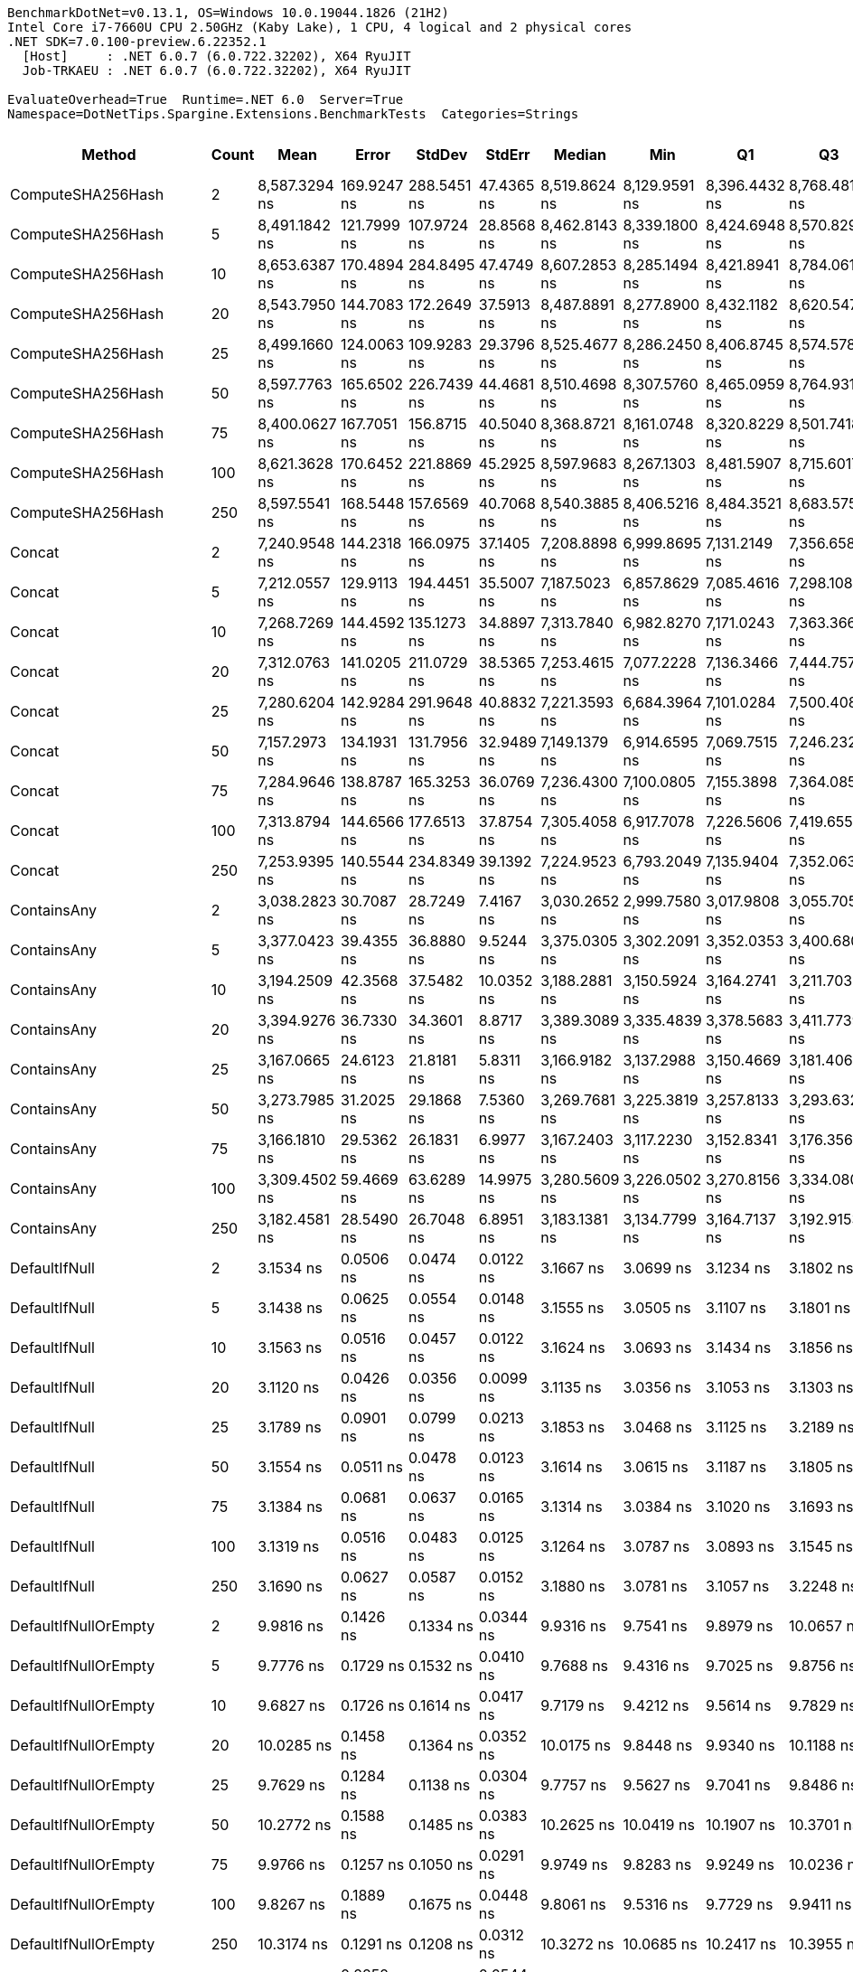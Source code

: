 ....
BenchmarkDotNet=v0.13.1, OS=Windows 10.0.19044.1826 (21H2)
Intel Core i7-7660U CPU 2.50GHz (Kaby Lake), 1 CPU, 4 logical and 2 physical cores
.NET SDK=7.0.100-preview.6.22352.1
  [Host]     : .NET 6.0.7 (6.0.722.32202), X64 RyuJIT
  Job-TRKAEU : .NET 6.0.7 (6.0.722.32202), X64 RyuJIT

EvaluateOverhead=True  Runtime=.NET 6.0  Server=True  
Namespace=DotNetTips.Spargine.Extensions.BenchmarkTests  Categories=Strings  
....
[options="header"]
|===
|                       Method|  Count|           Mean|        Error|       StdDev|      StdErr|         Median|            Min|             Q1|             Q3|            Max|             Op/s|  CI99.9% Margin|  Iterations|  Kurtosis|  MValue|  Skewness|  Rank|  LogicalGroup|  Baseline|  Code Size|   Gen 0|   Gen 1|  Allocated
|            ComputeSHA256Hash|      2|  8,587.3294 ns|  169.9247 ns|  288.5451 ns|  47.4365 ns|  8,519.8624 ns|  8,129.9591 ns|  8,396.4432 ns|  8,768.4814 ns|  9,363.5559 ns|        116,450.6|     169.9247 ns|       37.00|     2.899|   2.000|    0.7470|    28|             *|        No|      350 B|  0.5188|       -|    4,768 B
|            ComputeSHA256Hash|      5|  8,491.1842 ns|  121.7999 ns|  107.9724 ns|  28.8568 ns|  8,462.8143 ns|  8,339.1800 ns|  8,424.6948 ns|  8,570.8298 ns|  8,657.7744 ns|        117,769.2|     121.7999 ns|       14.00|     1.631|   2.000|    0.2901|    28|             *|        No|      350 B|  0.5188|       -|    4,768 B
|            ComputeSHA256Hash|     10|  8,653.6387 ns|  170.4894 ns|  284.8495 ns|  47.4749 ns|  8,607.2853 ns|  8,285.1494 ns|  8,421.8941 ns|  8,784.0611 ns|  9,338.1264 ns|        115,558.3|     170.4894 ns|       36.00|     2.709|   2.000|    0.7900|    28|             *|        No|      350 B|  0.5188|       -|    4,768 B
|            ComputeSHA256Hash|     20|  8,543.7950 ns|  144.7083 ns|  172.2649 ns|  37.5913 ns|  8,487.8891 ns|  8,277.8900 ns|  8,432.1182 ns|  8,620.5475 ns|  8,951.8097 ns|        117,044.0|     144.7083 ns|       21.00|     2.719|   2.000|    0.6601|    28|             *|        No|      350 B|  0.5188|       -|    4,768 B
|            ComputeSHA256Hash|     25|  8,499.1660 ns|  124.0063 ns|  109.9283 ns|  29.3796 ns|  8,525.4677 ns|  8,286.2450 ns|  8,406.8745 ns|  8,574.5781 ns|  8,671.6911 ns|        117,658.6|     124.0063 ns|       14.00|     1.871|   2.000|   -0.3399|    28|             *|        No|      350 B|  0.5188|       -|    4,768 B
|            ComputeSHA256Hash|     50|  8,597.7763 ns|  165.6502 ns|  226.7439 ns|  44.4681 ns|  8,510.4698 ns|  8,307.5760 ns|  8,465.0959 ns|  8,764.9311 ns|  9,197.2443 ns|        116,309.1|     165.6502 ns|       26.00|     2.941|   2.000|    0.9281|    28|             *|        No|      350 B|  0.5188|       -|    4,768 B
|            ComputeSHA256Hash|     75|  8,400.0627 ns|  167.7051 ns|  156.8715 ns|  40.5040 ns|  8,368.8721 ns|  8,161.0748 ns|  8,320.8229 ns|  8,501.7418 ns|  8,742.0654 ns|        119,046.7|     167.7051 ns|       15.00|     2.401|   2.000|    0.4468|    28|             *|        No|      350 B|  0.5188|       -|    4,768 B
|            ComputeSHA256Hash|    100|  8,621.3628 ns|  170.6452 ns|  221.8869 ns|  45.2925 ns|  8,597.9683 ns|  8,267.1303 ns|  8,481.5907 ns|  8,715.6017 ns|  9,087.8944 ns|        115,990.9|     170.6452 ns|       24.00|     2.296|   2.333|    0.5021|    28|             *|        No|      350 B|  0.5188|       -|    4,768 B
|            ComputeSHA256Hash|    250|  8,597.5541 ns|  168.5448 ns|  157.6569 ns|  40.7068 ns|  8,540.3885 ns|  8,406.5216 ns|  8,484.3521 ns|  8,683.5754 ns|  8,915.5869 ns|        116,312.1|     168.5448 ns|       15.00|     2.087|   2.000|    0.6919|    28|             *|        No|      350 B|  0.4730|       -|    4,768 B
|                       Concat|      2|  7,240.9548 ns|  144.2318 ns|  166.0975 ns|  37.1405 ns|  7,208.8898 ns|  6,999.8695 ns|  7,131.2149 ns|  7,356.6580 ns|  7,597.4541 ns|        138,103.3|     144.2318 ns|       20.00|     2.209|   2.000|    0.5043|    27|             *|        No|    1,090 B|  1.4038|       -|   12,616 B
|                       Concat|      5|  7,212.0557 ns|  129.9113 ns|  194.4451 ns|  35.5007 ns|  7,187.5023 ns|  6,857.8629 ns|  7,085.4616 ns|  7,298.1087 ns|  7,644.2970 ns|        138,656.7|     129.9113 ns|       30.00|     2.375|   2.500|    0.2537|    27|             *|        No|    1,090 B|  1.4038|       -|   12,608 B
|                       Concat|     10|  7,268.7269 ns|  144.4592 ns|  135.1273 ns|  34.8897 ns|  7,313.7840 ns|  6,982.8270 ns|  7,171.0243 ns|  7,363.3667 ns|  7,462.4702 ns|        137,575.7|     144.4592 ns|       15.00|     2.137|   2.000|   -0.5708|    27|             *|        No|    1,090 B|  1.4038|  0.0076|   12,616 B
|                       Concat|     20|  7,312.0763 ns|  141.0205 ns|  211.0729 ns|  38.5365 ns|  7,253.4615 ns|  7,077.2228 ns|  7,136.3466 ns|  7,444.7575 ns|  7,881.5350 ns|        136,760.1|     141.0205 ns|       30.00|     3.352|   2.250|    1.0144|    27|             *|        No|    1,090 B|  1.4038|  0.0076|   12,624 B
|                       Concat|     25|  7,280.6204 ns|  142.9284 ns|  291.9648 ns|  40.8832 ns|  7,221.3593 ns|  6,684.3964 ns|  7,101.0284 ns|  7,500.4082 ns|  7,992.2394 ns|        137,350.9|     142.9284 ns|       51.00|     2.896|   2.526|    0.5195|    27|             *|        No|    1,090 B|  1.3885|       -|   12,616 B
|                       Concat|     50|  7,157.2973 ns|  134.1931 ns|  131.7956 ns|  32.9489 ns|  7,149.1379 ns|  6,914.6595 ns|  7,069.7515 ns|  7,246.2328 ns|  7,363.6318 ns|        139,717.5|     134.1931 ns|       16.00|     1.813|   2.000|    0.0163|    27|             *|        No|    1,090 B|  1.4191|  0.0076|   12,616 B
|                       Concat|     75|  7,284.9646 ns|  138.8787 ns|  165.3253 ns|  36.0769 ns|  7,236.4300 ns|  7,100.0805 ns|  7,155.3898 ns|  7,364.0850 ns|  7,676.5278 ns|        137,269.0|     138.8787 ns|       21.00|     2.531|   2.154|    0.8435|    27|             *|        No|    1,090 B|  1.4114|       -|   12,608 B
|                       Concat|    100|  7,313.8794 ns|  144.6566 ns|  177.6513 ns|  37.8754 ns|  7,305.4058 ns|  6,917.7078 ns|  7,226.5606 ns|  7,419.6556 ns|  7,608.8905 ns|        136,726.3|     144.6566 ns|       22.00|     2.923|   2.000|   -0.5196|    27|             *|        No|    1,090 B|  1.4038|  0.0076|   12,608 B
|                       Concat|    250|  7,253.9395 ns|  140.5544 ns|  234.8349 ns|  39.1392 ns|  7,224.9523 ns|  6,793.2049 ns|  7,135.9404 ns|  7,352.0636 ns|  7,725.9212 ns|        137,856.1|     140.5544 ns|       36.00|     2.345|   2.000|    0.2819|    27|             *|        No|    1,090 B|  1.4038|  0.0076|   12,632 B
|                  ContainsAny|      2|  3,038.2823 ns|   30.7087 ns|   28.7249 ns|   7.4167 ns|  3,030.2652 ns|  2,999.7580 ns|  3,017.9808 ns|  3,055.7051 ns|  3,100.2584 ns|        329,133.3|      30.7087 ns|       15.00|     2.230|   2.000|    0.5861|    25|             *|        No|      231 B|  0.0191|       -|      184 B
|                  ContainsAny|      5|  3,377.0423 ns|   39.4355 ns|   36.8880 ns|   9.5244 ns|  3,375.0305 ns|  3,302.2091 ns|  3,352.0353 ns|  3,400.6802 ns|  3,436.7336 ns|        296,117.1|      39.4355 ns|       15.00|     2.132|   2.000|   -0.1183|    26|             *|        No|      231 B|  0.0191|       -|      184 B
|                  ContainsAny|     10|  3,194.2509 ns|   42.3568 ns|   37.5482 ns|  10.0352 ns|  3,188.2881 ns|  3,150.5924 ns|  3,164.2741 ns|  3,211.7038 ns|  3,282.8514 ns|        313,062.4|      42.3568 ns|       14.00|     2.822|   2.000|    0.8647|    26|             *|        No|      231 B|  0.0191|       -|      184 B
|                  ContainsAny|     20|  3,394.9276 ns|   36.7330 ns|   34.3601 ns|   8.8717 ns|  3,389.3089 ns|  3,335.4839 ns|  3,378.5683 ns|  3,411.7739 ns|  3,456.6505 ns|        294,557.1|      36.7330 ns|       15.00|     2.087|   2.000|    0.2714|    26|             *|        No|      231 B|  0.0191|       -|      184 B
|                  ContainsAny|     25|  3,167.0665 ns|   24.6123 ns|   21.8181 ns|   5.8311 ns|  3,166.9182 ns|  3,137.2988 ns|  3,150.4669 ns|  3,181.4062 ns|  3,211.7079 ns|        315,749.6|      24.6123 ns|       14.00|     1.941|   2.000|    0.3163|    26|             *|        No|      231 B|  0.0191|       -|      184 B
|                  ContainsAny|     50|  3,273.7985 ns|   31.2025 ns|   29.1868 ns|   7.5360 ns|  3,269.7681 ns|  3,225.3819 ns|  3,257.8133 ns|  3,293.6323 ns|  3,324.5987 ns|        305,455.6|      31.2025 ns|       15.00|     1.941|   2.000|    0.0659|    26|             *|        No|      231 B|  0.0191|       -|      184 B
|                  ContainsAny|     75|  3,166.1810 ns|   29.5362 ns|   26.1831 ns|   6.9977 ns|  3,167.2403 ns|  3,117.2230 ns|  3,152.8341 ns|  3,176.3564 ns|  3,209.0214 ns|        315,837.9|      29.5362 ns|       14.00|     2.254|   2.000|   -0.2038|    26|             *|        No|      231 B|  0.0191|       -|      184 B
|                  ContainsAny|    100|  3,309.4502 ns|   59.4669 ns|   63.6289 ns|  14.9975 ns|  3,280.5609 ns|  3,226.0502 ns|  3,270.8156 ns|  3,334.0800 ns|  3,461.8591 ns|        302,165.0|      59.4669 ns|       18.00|     3.162|   2.000|    0.9989|    26|             *|        No|      231 B|  0.0191|       -|      184 B
|                  ContainsAny|    250|  3,182.4581 ns|   28.5490 ns|   26.7048 ns|   6.8951 ns|  3,183.1381 ns|  3,134.7799 ns|  3,164.7137 ns|  3,192.9153 ns|  3,230.9645 ns|        314,222.5|      28.5490 ns|       15.00|     2.109|   2.000|    0.1683|    26|             *|        No|      231 B|  0.0191|       -|      184 B
|                DefaultIfNull|      2|      3.1534 ns|    0.0506 ns|    0.0474 ns|   0.0122 ns|      3.1667 ns|      3.0699 ns|      3.1234 ns|      3.1802 ns|      3.2426 ns|    317,117,059.9|       0.0506 ns|       15.00|     2.131|   2.000|   -0.0368|     6|             *|        No|       64 B|       -|       -|          -
|                DefaultIfNull|      5|      3.1438 ns|    0.0625 ns|    0.0554 ns|   0.0148 ns|      3.1555 ns|      3.0505 ns|      3.1107 ns|      3.1801 ns|      3.2517 ns|    318,087,991.8|       0.0625 ns|       14.00|     2.173|   2.000|   -0.0647|     6|             *|        No|       64 B|       -|       -|          -
|                DefaultIfNull|     10|      3.1563 ns|    0.0516 ns|    0.0457 ns|   0.0122 ns|      3.1624 ns|      3.0693 ns|      3.1434 ns|      3.1856 ns|      3.2246 ns|    316,828,395.4|       0.0516 ns|       14.00|     2.100|   2.000|   -0.4323|     6|             *|        No|       64 B|       -|       -|          -
|                DefaultIfNull|     20|      3.1120 ns|    0.0426 ns|    0.0356 ns|   0.0099 ns|      3.1135 ns|      3.0356 ns|      3.1053 ns|      3.1303 ns|      3.1771 ns|    321,341,613.9|       0.0426 ns|       13.00|     2.832|   2.000|   -0.3615|     6|             *|        No|       64 B|       -|       -|          -
|                DefaultIfNull|     25|      3.1789 ns|    0.0901 ns|    0.0799 ns|   0.0213 ns|      3.1853 ns|      3.0468 ns|      3.1125 ns|      3.2189 ns|      3.3150 ns|    314,573,465.3|       0.0901 ns|       14.00|     1.838|   2.000|   -0.0622|     6|             *|        No|       64 B|       -|       -|          -
|                DefaultIfNull|     50|      3.1554 ns|    0.0511 ns|    0.0478 ns|   0.0123 ns|      3.1614 ns|      3.0615 ns|      3.1187 ns|      3.1805 ns|      3.2372 ns|    316,920,253.1|       0.0511 ns|       15.00|     2.261|   2.000|   -0.0114|     6|             *|        No|       64 B|       -|       -|          -
|                DefaultIfNull|     75|      3.1384 ns|    0.0681 ns|    0.0637 ns|   0.0165 ns|      3.1314 ns|      3.0384 ns|      3.1020 ns|      3.1693 ns|      3.2660 ns|    318,638,008.6|       0.0681 ns|       15.00|     2.216|   2.000|    0.2797|     6|             *|        No|       64 B|       -|       -|          -
|                DefaultIfNull|    100|      3.1319 ns|    0.0516 ns|    0.0483 ns|   0.0125 ns|      3.1264 ns|      3.0787 ns|      3.0893 ns|      3.1545 ns|      3.2339 ns|    319,296,603.7|       0.0516 ns|       15.00|     2.082|   2.000|    0.5911|     6|             *|        No|       64 B|       -|       -|          -
|                DefaultIfNull|    250|      3.1690 ns|    0.0627 ns|    0.0587 ns|   0.0152 ns|      3.1880 ns|      3.0781 ns|      3.1057 ns|      3.2248 ns|      3.2455 ns|    315,561,671.7|       0.0627 ns|       15.00|     1.317|   2.000|   -0.2373|     6|             *|        No|       64 B|       -|       -|          -
|         DefaultIfNullOrEmpty|      2|      9.9816 ns|    0.1426 ns|    0.1334 ns|   0.0344 ns|      9.9316 ns|      9.7541 ns|      9.8979 ns|     10.0657 ns|     10.2573 ns|    100,184,639.8|       0.1426 ns|       15.00|     2.231|   2.000|    0.4581|    10|             *|        No|      196 B|       -|       -|          -
|         DefaultIfNullOrEmpty|      5|      9.7776 ns|    0.1729 ns|    0.1532 ns|   0.0410 ns|      9.7688 ns|      9.4316 ns|      9.7025 ns|      9.8756 ns|     10.0000 ns|    102,274,626.9|       0.1729 ns|       14.00|     2.678|   2.000|   -0.4643|    10|             *|        No|      196 B|       -|       -|          -
|         DefaultIfNullOrEmpty|     10|      9.6827 ns|    0.1726 ns|    0.1614 ns|   0.0417 ns|      9.7179 ns|      9.4212 ns|      9.5614 ns|      9.7829 ns|      9.9622 ns|    103,276,911.4|       0.1726 ns|       15.00|     1.685|   2.000|    0.0105|    10|             *|        No|      196 B|       -|       -|          -
|         DefaultIfNullOrEmpty|     20|     10.0285 ns|    0.1458 ns|    0.1364 ns|   0.0352 ns|     10.0175 ns|      9.8448 ns|      9.9340 ns|     10.1188 ns|     10.2955 ns|     99,716,083.0|       0.1458 ns|       15.00|     1.903|   2.000|    0.3525|    10|             *|        No|      196 B|       -|       -|          -
|         DefaultIfNullOrEmpty|     25|      9.7629 ns|    0.1284 ns|    0.1138 ns|   0.0304 ns|      9.7757 ns|      9.5627 ns|      9.7041 ns|      9.8486 ns|      9.9570 ns|    102,429,093.1|       0.1284 ns|       14.00|     1.997|   2.000|   -0.2495|    10|             *|        No|      196 B|       -|       -|          -
|         DefaultIfNullOrEmpty|     50|     10.2772 ns|    0.1588 ns|    0.1485 ns|   0.0383 ns|     10.2625 ns|     10.0419 ns|     10.1907 ns|     10.3701 ns|     10.5309 ns|     97,302,774.4|       0.1588 ns|       15.00|     1.754|   2.000|   -0.0547|    11|             *|        No|      196 B|       -|       -|          -
|         DefaultIfNullOrEmpty|     75|      9.9766 ns|    0.1257 ns|    0.1050 ns|   0.0291 ns|      9.9749 ns|      9.8283 ns|      9.9249 ns|     10.0236 ns|     10.2348 ns|    100,234,330.1|       0.1257 ns|       13.00|     3.432|   2.000|    0.7870|    10|             *|        No|      196 B|       -|       -|          -
|         DefaultIfNullOrEmpty|    100|      9.8267 ns|    0.1889 ns|    0.1675 ns|   0.0448 ns|      9.8061 ns|      9.5316 ns|      9.7729 ns|      9.9411 ns|     10.0733 ns|    101,763,974.1|       0.1889 ns|       14.00|     2.107|   2.000|   -0.1667|    10|             *|        No|      196 B|       -|       -|          -
|         DefaultIfNullOrEmpty|    250|     10.3174 ns|    0.1291 ns|    0.1208 ns|   0.0312 ns|     10.3272 ns|     10.0685 ns|     10.2417 ns|     10.3955 ns|     10.5322 ns|     96,924,043.9|       0.1291 ns|       15.00|     2.297|   2.000|   -0.1921|    11|             *|        No|      196 B|       -|       -|          -
|             EqualsIgnoreCase|      2|     15.7074 ns|    0.2252 ns|    0.2107 ns|   0.0544 ns|     15.7289 ns|     15.3332 ns|     15.5448 ns|     15.8554 ns|     16.0516 ns|     63,664,375.9|       0.2252 ns|       15.00|     1.802|   2.000|    0.0300|    13|             *|        No|      257 B|       -|       -|          -
|             EqualsIgnoreCase|      5|     15.3294 ns|    0.2782 ns|    0.2602 ns|   0.0672 ns|     15.3401 ns|     14.9767 ns|     15.1196 ns|     15.4890 ns|     15.8946 ns|     65,234,110.5|       0.2782 ns|       15.00|     2.247|   2.000|    0.4267|    13|             *|        No|      257 B|       -|       -|          -
|             EqualsIgnoreCase|     10|     15.7493 ns|    0.3373 ns|    0.2990 ns|   0.0799 ns|     15.7725 ns|     15.3595 ns|     15.4819 ns|     15.9900 ns|     16.2621 ns|     63,494,847.1|       0.3373 ns|       14.00|     1.406|   2.000|    0.1634|    13|             *|        No|      257 B|       -|       -|          -
|             EqualsIgnoreCase|     20|     15.2931 ns|    0.2620 ns|    0.2451 ns|   0.0633 ns|     15.2168 ns|     14.9568 ns|     15.0928 ns|     15.4919 ns|     15.7102 ns|     65,389,001.6|       0.2620 ns|       15.00|     1.471|   2.000|    0.1295|    13|             *|        No|      257 B|       -|       -|          -
|             EqualsIgnoreCase|     25|     15.2994 ns|    0.2656 ns|    0.2485 ns|   0.0642 ns|     15.4019 ns|     14.9120 ns|     15.0815 ns|     15.4358 ns|     15.7146 ns|     65,361,908.4|       0.2656 ns|       15.00|     1.721|   2.000|   -0.2720|    13|             *|        No|      257 B|       -|       -|          -
|             EqualsIgnoreCase|     50|     15.6150 ns|    0.2163 ns|    0.1917 ns|   0.0512 ns|     15.6892 ns|     15.2590 ns|     15.4829 ns|     15.7275 ns|     15.9662 ns|     64,041,052.4|       0.2163 ns|       14.00|     2.020|   2.000|   -0.1697|    13|             *|        No|      257 B|       -|       -|          -
|             EqualsIgnoreCase|     75|     15.3502 ns|    0.2762 ns|    0.2448 ns|   0.0654 ns|     15.3681 ns|     14.9201 ns|     15.3025 ns|     15.5130 ns|     15.8189 ns|     65,145,735.4|       0.2762 ns|       14.00|     2.365|   2.000|   -0.2178|    13|             *|        No|      257 B|       -|       -|          -
|             EqualsIgnoreCase|    100|     15.3845 ns|    0.2786 ns|    0.2606 ns|   0.0673 ns|     15.4796 ns|     14.9584 ns|     15.1472 ns|     15.5209 ns|     15.9116 ns|     65,000,516.4|       0.2786 ns|       15.00|     2.098|   2.000|    0.0052|    13|             *|        No|      257 B|       -|       -|          -
|             EqualsIgnoreCase|    250|     14.6518 ns|    0.1746 ns|    0.1548 ns|   0.0414 ns|     14.6905 ns|     14.3100 ns|     14.5919 ns|     14.7393 ns|     14.8939 ns|     68,251,082.9|       0.1746 ns|       14.00|     2.937|   2.000|   -0.8536|    12|             *|        No|      257 B|       -|       -|          -
|      EqualsOrBothNullOrEmpty|      2|      3.8947 ns|    0.0706 ns|    0.0625 ns|   0.0167 ns|      3.9051 ns|      3.7745 ns|      3.8698 ns|      3.9330 ns|      4.0089 ns|    256,758,336.3|       0.0706 ns|       14.00|     2.388|   2.000|   -0.3484|     8|             *|        No|      505 B|       -|       -|          -
|      EqualsOrBothNullOrEmpty|      5|      3.9088 ns|    0.0917 ns|    0.0813 ns|   0.0217 ns|      3.8909 ns|      3.7786 ns|      3.8626 ns|      3.9710 ns|      4.0418 ns|    255,835,335.5|       0.0917 ns|       14.00|     1.818|   2.000|    0.1528|     8|             *|        No|      505 B|       -|       -|          -
|      EqualsOrBothNullOrEmpty|     10|      3.3020 ns|    0.0589 ns|    0.0551 ns|   0.0142 ns|      3.3026 ns|      3.2044 ns|      3.2594 ns|      3.3259 ns|      3.4163 ns|    302,851,291.0|       0.0589 ns|       15.00|     2.316|   2.000|    0.2572|     7|             *|        No|      505 B|       -|       -|          -
|      EqualsOrBothNullOrEmpty|     20|      3.2850 ns|    0.0688 ns|    0.0575 ns|   0.0159 ns|      3.3052 ns|      3.1726 ns|      3.2478 ns|      3.3138 ns|      3.3915 ns|    304,416,986.5|       0.0688 ns|       13.00|     2.402|   2.000|   -0.3043|     7|             *|        No|      505 B|       -|       -|          -
|      EqualsOrBothNullOrEmpty|     25|      3.8469 ns|    0.0559 ns|    0.0496 ns|   0.0133 ns|      3.8373 ns|      3.7706 ns|      3.8243 ns|      3.8686 ns|      3.9667 ns|    259,950,637.5|       0.0559 ns|       14.00|     3.126|   2.000|    0.7297|     8|             *|        No|      505 B|       -|       -|          -
|      EqualsOrBothNullOrEmpty|     50|      3.9042 ns|    0.0582 ns|    0.0544 ns|   0.0140 ns|      3.8965 ns|      3.7754 ns|      3.8801 ns|      3.9370 ns|      3.9983 ns|    256,136,061.9|       0.0582 ns|       15.00|     3.025|   2.000|   -0.4156|     8|             *|        No|      505 B|       -|       -|          -
|      EqualsOrBothNullOrEmpty|     75|      3.2799 ns|    0.0594 ns|    0.0555 ns|   0.0143 ns|      3.2973 ns|      3.1924 ns|      3.2379 ns|      3.3058 ns|      3.3912 ns|    304,888,456.5|       0.0594 ns|       15.00|     2.107|   2.000|    0.0323|     7|             *|        No|      505 B|       -|       -|          -
|      EqualsOrBothNullOrEmpty|    100|      4.0388 ns|    0.0735 ns|    0.0688 ns|   0.0178 ns|      4.0562 ns|      3.9394 ns|      3.9765 ns|      4.0783 ns|      4.1559 ns|    247,595,933.5|       0.0735 ns|       15.00|     1.718|   2.000|   -0.1129|     9|             *|        No|      505 B|       -|       -|          -
|      EqualsOrBothNullOrEmpty|    250|      3.8915 ns|    0.0569 ns|    0.0475 ns|   0.0132 ns|      3.9048 ns|      3.8139 ns|      3.8552 ns|      3.9267 ns|      3.9537 ns|    256,970,473.2|       0.0569 ns|       13.00|     1.541|   2.000|   -0.3015|     8|             *|        No|      505 B|       -|       -|          -
|          FromBase64:ToBase64|      2|    198.4320 ns|    3.9616 ns|    5.1511 ns|   1.0515 ns|    198.8456 ns|    190.3156 ns|    194.3930 ns|    201.5463 ns|    206.7084 ns|      5,039,509.9|       3.9616 ns|       24.00|     1.741|   2.000|    0.0350|    19|             *|        No|      249 B|  0.0286|       -|      256 B
|          FromBase64:ToBase64|      5|    199.4121 ns|    3.9838 ns|    5.3183 ns|   1.0637 ns|    197.9195 ns|    189.4400 ns|    196.5182 ns|    202.4175 ns|    212.1169 ns|      5,014,740.9|       3.9838 ns|       25.00|     2.835|   2.000|    0.6182|    19|             *|        No|      249 B|  0.0281|       -|      256 B
|          FromBase64:ToBase64|     10|    201.3534 ns|    3.9283 ns|    3.4824 ns|   0.9307 ns|    201.0193 ns|    196.3267 ns|    199.0128 ns|    203.3584 ns|    208.3606 ns|      4,966,393.0|       3.9283 ns|       14.00|     2.108|   2.000|    0.4167|    19|             *|        No|      249 B|  0.0284|       -|      256 B
|          FromBase64:ToBase64|     20|    194.4704 ns|    1.9584 ns|    1.6354 ns|   0.4536 ns|    194.3035 ns|    191.7200 ns|    193.3440 ns|    195.6459 ns|    196.8986 ns|      5,142,171.8|       1.9584 ns|       13.00|     1.503|   2.000|   -0.0579|    19|             *|        No|      249 B|  0.0284|       -|      256 B
|          FromBase64:ToBase64|     25|    196.7592 ns|    3.5049 ns|    3.2784 ns|   0.8465 ns|    195.6807 ns|    192.2505 ns|    194.4309 ns|    199.1475 ns|    202.9936 ns|      5,082,354.4|       3.5049 ns|       15.00|     1.998|   2.000|    0.5122|    19|             *|        No|      249 B|  0.0284|       -|      256 B
|          FromBase64:ToBase64|     50|    201.2572 ns|    3.8979 ns|    3.6461 ns|   0.9414 ns|    200.4988 ns|    195.0793 ns|    199.3510 ns|    203.4516 ns|    207.4441 ns|      4,968,767.2|       3.8979 ns|       15.00|     1.988|   2.000|    0.1259|    19|             *|        No|      249 B|  0.0284|       -|      256 B
|          FromBase64:ToBase64|     75|    196.2856 ns|    3.8916 ns|    3.6402 ns|   0.9399 ns|    195.8820 ns|    191.8513 ns|    193.6059 ns|    197.7626 ns|    204.0237 ns|      5,094,616.6|       3.8916 ns|       15.00|     2.595|   2.000|    0.7605|    19|             *|        No|      249 B|  0.0284|       -|      256 B
|          FromBase64:ToBase64|    100|    198.8739 ns|    3.8021 ns|    4.0682 ns|   0.9589 ns|    198.2185 ns|    192.1463 ns|    195.9623 ns|    201.5099 ns|    206.9193 ns|      5,028,311.0|       3.8021 ns|       18.00|     2.149|   2.000|    0.3485|    19|             *|        No|      249 B|  0.0281|       -|      256 B
|          FromBase64:ToBase64|    250|    198.8572 ns|    3.4371 ns|    3.0469 ns|   0.8143 ns|    197.7815 ns|    194.8933 ns|    197.1478 ns|    199.8218 ns|    205.3957 ns|      5,028,734.8|       3.4371 ns|       14.00|     2.783|   2.000|    0.9526|    19|             *|        No|      249 B|  0.0272|       -|      256 B
|                     HasValue|      2|    225.9950 ns|    4.2928 ns|    3.5847 ns|   0.9942 ns|    225.5197 ns|    219.1506 ns|    224.2944 ns|    226.7062 ns|    234.5315 ns|      4,424,876.3|       4.2928 ns|       13.00|     3.614|   2.000|    0.5373|    21|             *|        No|      389 B|  0.2177|       -|    1,960 B
|                     HasValue|      5|    225.2726 ns|    3.4280 ns|    3.0388 ns|   0.8122 ns|    225.2657 ns|    221.0973 ns|    222.9596 ns|    226.4531 ns|    230.2353 ns|      4,439,065.5|       3.4280 ns|       14.00|     1.810|   2.000|    0.3774|    21|             *|        No|      389 B|  0.2174|       -|    1,960 B
|                     HasValue|     10|    220.3585 ns|    2.3707 ns|    2.1016 ns|   0.5617 ns|    220.0348 ns|    217.3193 ns|    219.0576 ns|    221.7157 ns|    223.9623 ns|      4,538,059.3|       2.3707 ns|       14.00|     1.737|   2.000|    0.2530|    20|             *|        No|      389 B|  0.2177|       -|    1,960 B
|                     HasValue|     20|    216.3166 ns|    2.6177 ns|    2.0437 ns|   0.5900 ns|    216.5165 ns|    213.1159 ns|    215.1867 ns|    217.1402 ns|    220.1604 ns|      4,622,853.0|       2.6177 ns|       12.00|     2.068|   2.000|    0.1551|    20|             *|        No|      389 B|  0.2198|       -|    1,960 B
|                     HasValue|     25|    227.5726 ns|    4.3014 ns|    3.5919 ns|   0.9962 ns|    226.7933 ns|    222.7337 ns|    224.5189 ns|    231.2593 ns|    233.1195 ns|      4,394,201.8|       4.3014 ns|       13.00|     1.479|   2.000|    0.3894|    21|             *|        No|      389 B|  0.2193|       -|    1,960 B
|                     HasValue|     50|    228.7175 ns|    4.5378 ns|    7.7055 ns|   1.2668 ns|    225.8193 ns|    218.3592 ns|    222.8083 ns|    233.0635 ns|    249.7358 ns|      4,372,206.8|       4.5378 ns|       37.00|     2.983|   2.000|    0.9905|    21|             *|        No|      389 B|  0.2179|       -|    1,960 B
|                     HasValue|     75|    216.7025 ns|    4.3152 ns|    5.1370 ns|   1.1210 ns|    215.4620 ns|    209.9502 ns|    213.7771 ns|    218.6722 ns|    231.6465 ns|      4,614,621.4|       4.3152 ns|       21.00|     4.074|   2.000|    1.0615|    20|             *|        No|      389 B|  0.2210|       -|    1,960 B
|                     HasValue|    100|    226.5899 ns|    4.5145 ns|    8.1405 ns|   1.2713 ns|    223.6605 ns|    214.4023 ns|    221.0375 ns|    233.1769 ns|    244.8356 ns|      4,413,260.0|       4.5145 ns|       41.00|     2.694|   2.182|    0.9498|    21|             *|        No|      389 B|  0.2198|       -|    1,960 B
|                     HasValue|    250|    217.4347 ns|    3.8872 ns|    3.2460 ns|   0.9003 ns|    216.5398 ns|    212.3244 ns|    214.8618 ns|    220.0458 ns|    222.9728 ns|      4,599,082.8|       3.8872 ns|       13.00|     1.631|   2.000|    0.1479|    20|             *|        No|      389 B|  0.2184|       -|    1,960 B
|                       Indent|      2|  3,323.2877 ns|   66.4714 ns|  124.8493 ns|  18.8217 ns|  3,343.1011 ns|  3,125.5789 ns|  3,198.6793 ns|  3,404.0540 ns|  3,584.2104 ns|        300,906.8|      66.4714 ns|       44.00|     1.870|   3.250|    0.1206|    26|             *|        No|      364 B|  0.9079|  0.0038|    8,048 B
|                       Indent|      5|  3,305.1010 ns|   63.8104 ns|   99.3452 ns|  17.5619 ns|  3,284.6872 ns|  3,148.6298 ns|  3,235.1247 ns|  3,380.7502 ns|  3,523.1445 ns|        302,562.6|      63.8104 ns|       32.00|     2.222|   2.000|    0.4872|    26|             *|        No|      364 B|  0.8965|       -|    8,048 B
|                       Indent|     10|  3,366.9761 ns|   66.4812 ns|  144.5246 ns|  19.1428 ns|  3,363.2135 ns|  3,154.9906 ns|  3,245.2135 ns|  3,461.6804 ns|  3,758.9167 ns|        297,002.4|      66.4812 ns|       57.00|     2.941|   2.100|    0.6526|    26|             *|        No|      364 B|  0.9079|       -|    8,048 B
|                       Indent|     20|  3,354.4066 ns|   66.5727 ns|  152.9619 ns|  19.2714 ns|  3,344.8011 ns|  3,153.0073 ns|  3,213.4670 ns|  3,441.6721 ns|  3,726.2846 ns|        298,115.3|      66.5727 ns|       63.00|     2.467|   2.000|    0.6343|    26|             *|        No|      364 B|  0.9003|  0.0038|    8,048 B
|                       Indent|     25|  3,287.5464 ns|   64.8830 ns|  111.9200 ns|  18.1558 ns|  3,277.7496 ns|  3,105.9385 ns|  3,197.7075 ns|  3,363.6918 ns|  3,547.3848 ns|        304,178.2|      64.8830 ns|       38.00|     2.092|   2.857|    0.3191|    26|             *|        No|      364 B|  0.9041|  0.0076|    8,048 B
|                       Indent|     50|  3,278.1501 ns|   65.5654 ns|  121.5297 ns|  18.5331 ns|  3,296.5132 ns|  3,113.6587 ns|  3,161.4307 ns|  3,355.2246 ns|  3,589.1001 ns|        305,050.1|      65.5654 ns|       43.00|     2.459|   3.125|    0.4817|    26|             *|        No|      364 B|  0.9041|       -|    8,048 B
|                       Indent|     75|  3,334.8616 ns|   66.1539 ns|  115.8632 ns|  18.5530 ns|  3,347.7436 ns|  3,149.5136 ns|  3,247.5182 ns|  3,399.6597 ns|  3,551.8253 ns|        299,862.5|      66.1539 ns|       39.00|     1.990|   2.933|    0.0613|    26|             *|        No|      364 B|  0.9003|  0.0038|    8,048 B
|                       Indent|    100|  3,253.2390 ns|   64.7453 ns|  113.3961 ns|  18.1579 ns|  3,194.8246 ns|  3,118.8976 ns|  3,165.5933 ns|  3,339.8642 ns|  3,560.2371 ns|        307,386.0|      64.7453 ns|       39.00|     2.754|   2.100|    0.8937|    26|             *|        No|      364 B|  0.9003|       -|    8,048 B
|                       Indent|    250|  3,304.6801 ns|   65.1146 ns|  103.2787 ns|  17.9785 ns|  3,289.7251 ns|  3,154.3518 ns|  3,228.5061 ns|  3,364.7717 ns|  3,533.8398 ns|        302,601.2|      65.1146 ns|       33.00|     2.495|   2.143|    0.5994|    26|             *|        No|      364 B|  0.9003|  0.0076|    8,048 B
|                 IsAsciiDigit|      2|      0.3131 ns|    0.0147 ns|    0.0130 ns|   0.0035 ns|      0.3081 ns|      0.2994 ns|      0.3048 ns|      0.3221 ns|      0.3415 ns|  3,193,434,562.1|       0.0147 ns|       14.00|     2.268|   2.444|    0.8516|     1|             *|        No|       71 B|       -|       -|          -
|                 IsAsciiDigit|      5|      0.3834 ns|    0.0218 ns|    0.0204 ns|   0.0053 ns|      0.3865 ns|      0.3398 ns|      0.3747 ns|      0.3954 ns|      0.4155 ns|  2,608,069,399.4|       0.0218 ns|       15.00|     2.790|   2.222|   -0.7678|     2|             *|        No|       71 B|       -|       -|          -
|                 IsAsciiDigit|     10|      0.3063 ns|    0.0219 ns|    0.0194 ns|   0.0052 ns|      0.3061 ns|      0.2799 ns|      0.2872 ns|      0.3255 ns|      0.3370 ns|  3,264,259,038.3|       0.0219 ns|       14.00|     1.369|   2.000|    0.0748|     1|             *|        No|       71 B|       -|       -|          -
|                 IsAsciiDigit|     20|      0.3335 ns|    0.0123 ns|    0.0115 ns|   0.0030 ns|      0.3327 ns|      0.3182 ns|      0.3242 ns|      0.3388 ns|      0.3538 ns|  2,998,739,065.0|       0.0123 ns|       15.00|     1.787|   2.000|    0.4022|     1|             *|        No|       71 B|       -|       -|          -
|                 IsAsciiDigit|     25|      0.3250 ns|    0.0228 ns|    0.0213 ns|   0.0055 ns|      0.3221 ns|      0.2889 ns|      0.3108 ns|      0.3402 ns|      0.3617 ns|  3,076,915,900.9|       0.0228 ns|       15.00|     1.814|   2.000|    0.1464|     1|             *|        No|       71 B|       -|       -|          -
|                 IsAsciiDigit|     50|      0.3781 ns|    0.0111 ns|    0.0099 ns|   0.0026 ns|      0.3777 ns|      0.3585 ns|      0.3755 ns|      0.3813 ns|      0.3962 ns|  2,644,574,399.6|       0.0111 ns|       14.00|     2.573|   2.000|   -0.1486|     2|             *|        No|       71 B|       -|       -|          -
|                 IsAsciiDigit|     75|      0.3160 ns|    0.0096 ns|    0.0085 ns|   0.0023 ns|      0.3130 ns|      0.3033 ns|      0.3120 ns|      0.3219 ns|      0.3316 ns|  3,164,405,763.8|       0.0096 ns|       14.00|     2.052|   2.000|    0.4984|     1|             *|        No|       71 B|       -|       -|          -
|                 IsAsciiDigit|    100|      0.3305 ns|    0.0160 ns|    0.0142 ns|   0.0038 ns|      0.3284 ns|      0.2981 ns|      0.3229 ns|      0.3404 ns|      0.3485 ns|  3,025,999,890.2|       0.0160 ns|       14.00|     2.590|   2.286|   -0.4840|     1|             *|        No|       71 B|       -|       -|          -
|                 IsAsciiDigit|    250|      0.3349 ns|    0.0237 ns|    0.0232 ns|   0.0058 ns|      0.3303 ns|      0.2967 ns|      0.3229 ns|      0.3448 ns|      0.3852 ns|  2,986,381,299.5|       0.0237 ns|       16.00|     2.507|   2.000|    0.5003|     1|             *|        No|       71 B|       -|       -|          -
|                IsAsciiLetter|      2|      0.5471 ns|    0.0258 ns|    0.0215 ns|   0.0060 ns|      0.5469 ns|      0.5031 ns|      0.5363 ns|      0.5605 ns|      0.5856 ns|  1,827,977,099.1|       0.0258 ns|       13.00|     2.483|   2.000|   -0.2433|     4|             *|        No|       93 B|       -|       -|          -
|                IsAsciiLetter|      5|      0.5415 ns|    0.0256 ns|    0.0227 ns|   0.0061 ns|      0.5442 ns|      0.4975 ns|      0.5281 ns|      0.5508 ns|      0.5748 ns|  1,846,581,231.5|       0.0256 ns|       14.00|     2.121|   2.444|   -0.2127|     4|             *|        No|       93 B|       -|       -|          -
|                IsAsciiLetter|     10|      0.5427 ns|    0.0221 ns|    0.0207 ns|   0.0053 ns|      0.5470 ns|      0.5056 ns|      0.5271 ns|      0.5589 ns|      0.5751 ns|  1,842,501,077.6|       0.0221 ns|       15.00|     1.661|   2.000|   -0.2631|     4|             *|        No|       93 B|       -|       -|          -
|                IsAsciiLetter|     20|      0.5530 ns|    0.0186 ns|    0.0165 ns|   0.0044 ns|      0.5572 ns|      0.5182 ns|      0.5504 ns|      0.5614 ns|      0.5753 ns|  1,808,294,597.2|       0.0186 ns|       14.00|     2.691|   2.000|   -0.8789|     4|             *|        No|       93 B|       -|       -|          -
|                IsAsciiLetter|     25|      0.5272 ns|    0.0218 ns|    0.0182 ns|   0.0050 ns|      0.5286 ns|      0.4966 ns|      0.5168 ns|      0.5369 ns|      0.5561 ns|  1,896,775,661.6|       0.0218 ns|       13.00|     1.746|   2.000|   -0.0736|     4|             *|        No|       93 B|       -|       -|          -
|                IsAsciiLetter|     50|      0.5563 ns|    0.0329 ns|    0.0308 ns|   0.0080 ns|      0.5531 ns|      0.5041 ns|      0.5345 ns|      0.5798 ns|      0.6170 ns|  1,797,634,052.8|       0.0329 ns|       15.00|     2.001|   2.000|    0.1899|     4|             *|        No|       93 B|       -|       -|          -
|                IsAsciiLetter|     75|      0.5507 ns|    0.0140 ns|    0.0131 ns|   0.0034 ns|      0.5494 ns|      0.5219 ns|      0.5439 ns|      0.5617 ns|      0.5699 ns|  1,815,922,781.6|       0.0140 ns|       15.00|     2.390|   2.000|   -0.3786|     4|             *|        No|       93 B|       -|       -|          -
|                IsAsciiLetter|    100|      0.5648 ns|    0.0276 ns|    0.0258 ns|   0.0067 ns|      0.5700 ns|      0.5116 ns|      0.5510 ns|      0.5808 ns|      0.5974 ns|  1,770,599,737.2|       0.0276 ns|       15.00|     2.076|   2.000|   -0.5552|     4|             *|        No|       93 B|       -|       -|          -
|                IsAsciiLetter|    250|      0.5356 ns|    0.0216 ns|    0.0202 ns|   0.0052 ns|      0.5413 ns|      0.4942 ns|      0.5224 ns|      0.5503 ns|      0.5650 ns|  1,867,153,243.3|       0.0216 ns|       15.00|     1.986|   2.000|   -0.4155|     4|             *|        No|       93 B|       -|       -|          -
|         IsAsciiLetterOrDigit|      2|      0.4630 ns|    0.0144 ns|    0.0134 ns|   0.0035 ns|      0.4654 ns|      0.4225 ns|      0.4594 ns|      0.4704 ns|      0.4791 ns|  2,159,837,689.2|       0.0144 ns|       15.00|     5.783|   2.000|   -1.6052|     3|             *|        No|      126 B|       -|       -|          -
|         IsAsciiLetterOrDigit|      5|      1.0865 ns|    0.0346 ns|    0.0323 ns|   0.0083 ns|      1.0899 ns|      1.0448 ns|      1.0565 ns|      1.1060 ns|      1.1481 ns|    920,392,778.0|       0.0346 ns|       15.00|     1.708|   2.000|    0.3002|     5|             *|        No|      126 B|       -|       -|          -
|         IsAsciiLetterOrDigit|     10|      0.4739 ns|    0.0362 ns|    0.0356 ns|   0.0089 ns|      0.4730 ns|      0.4290 ns|      0.4439 ns|      0.4882 ns|      0.5465 ns|  2,109,991,006.8|       0.0362 ns|       16.00|     2.116|   2.857|    0.5548|     3|             *|        No|      126 B|       -|       -|          -
|         IsAsciiLetterOrDigit|     20|      0.4548 ns|    0.0227 ns|    0.0212 ns|   0.0055 ns|      0.4571 ns|      0.4220 ns|      0.4355 ns|      0.4713 ns|      0.4863 ns|  2,198,975,683.6|       0.0227 ns|       15.00|     1.524|   3.143|   -0.1634|     3|             *|        No|      126 B|       -|       -|          -
|         IsAsciiLetterOrDigit|     25|      0.4384 ns|    0.0286 ns|    0.0268 ns|   0.0069 ns|      0.4344 ns|      0.4036 ns|      0.4186 ns|      0.4554 ns|      0.4882 ns|  2,281,234,688.6|       0.0286 ns|       15.00|     1.859|   2.000|    0.4170|     3|             *|        No|      126 B|       -|       -|          -
|         IsAsciiLetterOrDigit|     50|      0.4480 ns|    0.0240 ns|    0.0225 ns|   0.0058 ns|      0.4516 ns|      0.4018 ns|      0.4350 ns|      0.4622 ns|      0.4977 ns|  2,232,112,496.9|       0.0240 ns|       15.00|     3.008|   2.250|    0.0472|     3|             *|        No|      126 B|       -|       -|          -
|         IsAsciiLetterOrDigit|     75|      0.4681 ns|    0.0332 ns|    0.0311 ns|   0.0080 ns|      0.4715 ns|      0.4203 ns|      0.4460 ns|      0.4960 ns|      0.5118 ns|  2,136,333,921.9|       0.0332 ns|       15.00|     1.440|   3.429|   -0.1364|     3|             *|        No|      126 B|       -|       -|          -
|         IsAsciiLetterOrDigit|    100|      0.4476 ns|    0.0248 ns|    0.0207 ns|   0.0057 ns|      0.4430 ns|      0.4168 ns|      0.4325 ns|      0.4590 ns|      0.4898 ns|  2,234,362,967.6|       0.0248 ns|       13.00|     2.154|   2.000|    0.5398|     3|             *|        No|      126 B|       -|       -|          -
|         IsAsciiLetterOrDigit|    250|      0.4512 ns|    0.0281 ns|    0.0262 ns|   0.0068 ns|      0.4510 ns|      0.3957 ns|      0.4373 ns|      0.4676 ns|      0.4939 ns|  2,216,524,911.7|       0.0281 ns|       15.00|     2.345|   2.750|   -0.1713|     3|             *|        No|      126 B|       -|       -|          -
|            IsAsciiWhitespace|      2|      0.3187 ns|    0.0166 ns|    0.0155 ns|   0.0040 ns|      0.3126 ns|      0.2991 ns|      0.3069 ns|      0.3294 ns|      0.3480 ns|  3,137,283,193.5|       0.0166 ns|       15.00|     1.682|   3.250|    0.4880|     1|             *|        No|       71 B|       -|       -|          -
|            IsAsciiWhitespace|      5|      0.3701 ns|    0.0280 ns|    0.0262 ns|   0.0068 ns|      0.3780 ns|      0.3305 ns|      0.3504 ns|      0.3897 ns|      0.4044 ns|  2,701,651,976.8|       0.0280 ns|       15.00|     1.419|   3.500|   -0.1236|     2|             *|        No|       71 B|       -|       -|          -
|            IsAsciiWhitespace|     10|      0.3574 ns|    0.0196 ns|    0.0183 ns|   0.0047 ns|      0.3596 ns|      0.3315 ns|      0.3420 ns|      0.3675 ns|      0.3981 ns|  2,797,812,671.9|       0.0196 ns|       15.00|     2.380|   2.250|    0.3573|     2|             *|        No|       71 B|       -|       -|          -
|            IsAsciiWhitespace|     20|      0.3124 ns|    0.0232 ns|    0.0206 ns|   0.0055 ns|      0.3118 ns|      0.2842 ns|      0.2952 ns|      0.3245 ns|      0.3496 ns|  3,201,228,995.1|       0.0232 ns|       14.00|     1.667|   2.000|    0.2606|     1|             *|        No|       71 B|       -|       -|          -
|            IsAsciiWhitespace|     25|      0.3664 ns|    0.0262 ns|    0.0232 ns|   0.0062 ns|      0.3637 ns|      0.3407 ns|      0.3456 ns|      0.3750 ns|      0.4198 ns|  2,729,514,573.6|       0.0262 ns|       14.00|     2.625|   2.000|    0.7589|     2|             *|        No|       71 B|       -|       -|          -
|            IsAsciiWhitespace|     50|      0.3031 ns|    0.0209 ns|    0.0185 ns|   0.0049 ns|      0.3018 ns|      0.2770 ns|      0.2877 ns|      0.3158 ns|      0.3350 ns|  3,298,831,713.3|       0.0209 ns|       14.00|     1.663|   2.000|    0.2737|     1|             *|        No|       71 B|       -|       -|          -
|            IsAsciiWhitespace|     75|      0.3596 ns|    0.0102 ns|    0.0090 ns|   0.0024 ns|      0.3619 ns|      0.3431 ns|      0.3531 ns|      0.3630 ns|      0.3781 ns|  2,780,822,792.4|       0.0102 ns|       14.00|     2.420|   2.000|    0.0341|     2|             *|        No|       71 B|       -|       -|          -
|            IsAsciiWhitespace|    100|      0.3240 ns|    0.0177 ns|    0.0165 ns|   0.0043 ns|      0.3270 ns|      0.2968 ns|      0.3105 ns|      0.3396 ns|      0.3448 ns|  3,086,104,580.1|       0.0177 ns|       15.00|     1.553|   3.000|   -0.3414|     1|             *|        No|       71 B|       -|       -|          -
|            IsAsciiWhitespace|    250|      0.3204 ns|    0.0267 ns|    0.0250 ns|   0.0064 ns|      0.3230 ns|      0.2746 ns|      0.3024 ns|      0.3332 ns|      0.3728 ns|  3,121,056,898.6|       0.0267 ns|       15.00|     2.448|   2.000|    0.1487|     1|             *|        No|       71 B|       -|       -|          -
|                       IsGuid|      2|    523.2944 ns|    7.1830 ns|    6.7190 ns|   1.7348 ns|    522.2319 ns|    511.3715 ns|    518.8790 ns|    529.4011 ns|    535.6513 ns|      1,910,970.4|       7.1830 ns|       15.00|     1.886|   2.000|    0.1026|    24|             *|        No|      123 B|  0.0095|       -|       96 B
|                       IsGuid|      5|    522.1618 ns|    8.3723 ns|    7.8314 ns|   2.0221 ns|    520.0593 ns|    513.8887 ns|    516.4067 ns|    526.1459 ns|    540.6887 ns|      1,915,115.0|       8.3723 ns|       15.00|     2.651|   2.000|    0.8640|    24|             *|        No|      123 B|  0.0095|       -|       96 B
|                       IsGuid|     10|    525.8251 ns|    9.6258 ns|    9.0040 ns|   2.3248 ns|    523.9055 ns|    511.8672 ns|    519.4108 ns|    535.9841 ns|    538.9836 ns|      1,901,773.0|       9.6258 ns|       15.00|     1.454|   2.000|    0.2395|    24|             *|        No|      123 B|  0.0095|       -|       96 B
|                       IsGuid|     20|    521.7718 ns|    9.8571 ns|    9.2204 ns|   2.3807 ns|    523.9598 ns|    505.9886 ns|    516.2152 ns|    528.3203 ns|    536.4295 ns|      1,916,546.6|       9.8571 ns|       15.00|     1.790|   2.000|   -0.2660|    24|             *|        No|      123 B|  0.0095|       -|       96 B
|                       IsGuid|     25|    519.0081 ns|    7.8192 ns|    7.3141 ns|   1.8885 ns|    520.5471 ns|    507.1890 ns|    514.5776 ns|    522.6304 ns|    531.4519 ns|      1,926,752.3|       7.8192 ns|       15.00|     2.062|   2.000|   -0.1046|    24|             *|        No|      123 B|  0.0095|       -|       96 B
|                       IsGuid|     50|    516.8134 ns|    8.1203 ns|    7.1984 ns|   1.9239 ns|    518.0243 ns|    504.4764 ns|    512.1250 ns|    520.1129 ns|    529.8200 ns|      1,934,934.4|       8.1203 ns|       14.00|     1.979|   2.000|    0.0183|    24|             *|        No|      123 B|  0.0095|       -|       96 B
|                       IsGuid|     75|    522.8257 ns|    5.0207 ns|    4.4507 ns|   1.1895 ns|    521.7635 ns|    516.4395 ns|    519.3220 ns|    526.0366 ns|    531.3984 ns|      1,912,683.4|       5.0207 ns|       14.00|     1.949|   2.000|    0.4735|    24|             *|        No|      123 B|  0.0105|       -|       96 B
|                       IsGuid|    100|    531.5224 ns|   10.1802 ns|   12.1188 ns|   2.6445 ns|    529.2210 ns|    514.7602 ns|    520.4624 ns|    538.3233 ns|    558.4855 ns|      1,881,388.3|      10.1802 ns|       21.00|     2.274|   2.000|    0.6201|    24|             *|        No|      123 B|  0.0095|       -|       96 B
|                       IsGuid|    250|    530.0353 ns|    5.2013 ns|    4.6109 ns|   1.2323 ns|    529.4930 ns|    524.4416 ns|    526.1030 ns|    532.0263 ns|    538.0504 ns|      1,886,666.7|       5.2013 ns|       14.00|     1.827|   2.000|    0.4480|    24|             *|        No|      123 B|  0.0095|       -|       96 B
|                 IsMacAddress|      2|    130.4292 ns|    2.0216 ns|    1.6882 ns|   0.4682 ns|    130.8368 ns|    126.7738 ns|    130.2643 ns|    131.2943 ns|    132.4239 ns|      7,666,992.9|       2.0216 ns|       13.00|     3.226|   2.000|   -1.2290|    15|             *|        No|       85 B|       -|       -|          -
|                 IsMacAddress|      5|    130.1184 ns|    1.9063 ns|    1.7832 ns|   0.4604 ns|    130.2490 ns|    127.3069 ns|    128.7715 ns|    131.1436 ns|    133.5518 ns|      7,685,308.4|       1.9063 ns|       15.00|     1.994|   2.000|    0.2745|    15|             *|        No|       85 B|       -|       -|          -
|                 IsMacAddress|     10|    129.0566 ns|    2.0557 ns|    1.8224 ns|   0.4870 ns|    129.0469 ns|    126.1049 ns|    127.7344 ns|    129.6694 ns|    132.1035 ns|      7,748,536.0|       2.0557 ns|       14.00|     1.865|   2.000|    0.2710|    15|             *|        No|       85 B|       -|       -|          -
|                 IsMacAddress|     20|    129.9472 ns|    1.6972 ns|    1.4172 ns|   0.3931 ns|    129.7928 ns|    127.8496 ns|    129.1518 ns|    130.7263 ns|    133.3695 ns|      7,695,435.1|       1.6972 ns|       13.00|     3.188|   2.000|    0.7712|    15|             *|        No|       85 B|       -|       -|          -
|                 IsMacAddress|     25|    129.9034 ns|    1.1947 ns|    1.1176 ns|   0.2886 ns|    129.9951 ns|    127.8403 ns|    129.4214 ns|    130.5934 ns|    131.4369 ns|      7,698,027.6|       1.1947 ns|       15.00|     1.972|   2.000|   -0.3509|    15|             *|        No|       85 B|       -|       -|          -
|                 IsMacAddress|     50|    130.3422 ns|    1.9608 ns|    1.8341 ns|   0.4736 ns|    130.7242 ns|    127.2260 ns|    128.9193 ns|    131.3548 ns|    134.3128 ns|      7,672,110.1|       1.9608 ns|       15.00|     2.408|   2.000|    0.1760|    15|             *|        No|       85 B|       -|       -|          -
|                 IsMacAddress|     75|    127.7954 ns|    1.5619 ns|    1.4610 ns|   0.3772 ns|    127.9454 ns|    125.6913 ns|    126.6293 ns|    128.4510 ns|    130.3589 ns|      7,825,009.0|       1.5619 ns|       15.00|     1.781|   2.000|    0.2666|    15|             *|        No|       85 B|       -|       -|          -
|                 IsMacAddress|    100|    131.4782 ns|    2.1711 ns|    1.9246 ns|   0.5144 ns|    131.4694 ns|    127.4258 ns|    130.5958 ns|    132.9571 ns|    134.8515 ns|      7,605,823.1|       2.1711 ns|       14.00|     2.412|   2.000|   -0.2652|    15|             *|        No|       85 B|       -|       -|          -
|                 IsMacAddress|    250|    132.8895 ns|    1.6465 ns|    1.4596 ns|   0.3901 ns|    133.0704 ns|    130.6181 ns|    131.9733 ns|    133.9511 ns|    135.6304 ns|      7,525,049.5|       1.6465 ns|       14.00|     1.853|   2.000|    0.0193|    15|             *|        No|       85 B|       -|       -|          -
|                   RemoveCRLF|      2|    418.9564 ns|    8.3081 ns|    9.5676 ns|   2.1394 ns|    417.2428 ns|    405.7833 ns|    411.9842 ns|    424.6797 ns|    440.8291 ns|      2,386,883.0|       8.3081 ns|       20.00|     2.219|   2.000|    0.5218|    23|             *|        No|      185 B|  0.0200|       -|      184 B
|                   RemoveCRLF|      5|    428.2625 ns|    6.7339 ns|    6.2989 ns|   1.6264 ns|    428.4600 ns|    418.2802 ns|    423.8845 ns|    432.4760 ns|    438.6021 ns|      2,335,016.6|       6.7339 ns|       15.00|     1.758|   2.000|    0.0353|    23|             *|        No|      185 B|  0.0200|       -|      184 B
|                   RemoveCRLF|     10|    412.1667 ns|    8.1933 ns|   10.0621 ns|   2.1453 ns|    408.2791 ns|    400.2211 ns|    403.7013 ns|    419.8436 ns|    436.9797 ns|      2,426,202.6|       8.1933 ns|       22.00|     2.522|   2.000|    0.7637|    23|             *|        No|      185 B|  0.0200|       -|      184 B
|                   RemoveCRLF|     20|    405.2714 ns|    7.8898 ns|    8.4420 ns|   1.9898 ns|    404.3977 ns|    391.0925 ns|    401.7630 ns|    410.1581 ns|    418.9923 ns|      2,467,482.5|       7.8898 ns|       18.00|     1.878|   2.000|   -0.0162|    23|             *|        No|      185 B|  0.0196|       -|      184 B
|                   RemoveCRLF|     25|    404.9970 ns|    5.9482 ns|    5.5640 ns|   1.4366 ns|    404.6172 ns|    395.1695 ns|    401.9986 ns|    408.5186 ns|    415.4717 ns|      2,469,154.1|       5.9482 ns|       15.00|     2.179|   2.000|    0.1115|    23|             *|        No|      185 B|  0.0200|       -|      184 B
|                   RemoveCRLF|     50|    406.9737 ns|    7.1779 ns|    6.3630 ns|   1.7006 ns|    406.6610 ns|    396.9561 ns|    402.6860 ns|    411.9063 ns|    416.9386 ns|      2,457,161.2|       7.1779 ns|       14.00|     1.634|   2.000|   -0.0107|    23|             *|        No|      185 B|  0.0200|       -|      184 B
|                   RemoveCRLF|     75|    415.9052 ns|    5.9217 ns|    4.6233 ns|   1.3346 ns|    415.5855 ns|    405.4893 ns|    413.7258 ns|    418.5462 ns|    424.3208 ns|      2,404,394.1|       5.9217 ns|       12.00|     3.159|   2.000|   -0.4080|    23|             *|        No|      185 B|  0.0196|       -|      184 B
|                   RemoveCRLF|    100|    412.0530 ns|    5.4434 ns|    4.2499 ns|   1.2268 ns|    412.0181 ns|    405.1469 ns|    409.9470 ns|    414.6459 ns|    419.2861 ns|      2,426,872.0|       5.4434 ns|       12.00|     1.908|   2.000|   -0.0646|    23|             *|        No|      185 B|  0.0200|       -|      184 B
|                   RemoveCRLF|    250|    406.6204 ns|    5.2865 ns|    4.9450 ns|   1.2768 ns|    406.3728 ns|    399.3336 ns|    403.9329 ns|    408.7504 ns|    414.7668 ns|      2,459,295.9|       5.2865 ns|       15.00|     1.874|   2.000|    0.0697|    23|             *|        No|      185 B|  0.0200|       -|      184 B
|                   SplitLines|      2|    141.7362 ns|    2.8477 ns|    5.6211 ns|   0.8113 ns|    139.7923 ns|    133.3231 ns|    137.7751 ns|    145.4154 ns|    157.0565 ns|      7,055,360.5|       2.8477 ns|       48.00|     3.094|   2.000|    0.8927|    16|             *|        No|    1,254 B|  0.0269|       -|      240 B
|                   SplitLines|      5|    141.0410 ns|    2.7971 ns|    3.3297 ns|   0.7266 ns|    141.5818 ns|    134.7197 ns|    138.6469 ns|    144.1065 ns|    145.6661 ns|      7,090,135.7|       2.7971 ns|       21.00|     1.902|   2.000|   -0.3253|    16|             *|        No|    1,254 B|  0.0267|       -|      240 B
|                   SplitLines|     10|    137.0924 ns|    2.4616 ns|    2.6339 ns|   0.6208 ns|    136.4068 ns|    132.9016 ns|    135.3377 ns|    139.0574 ns|    142.9255 ns|      7,294,352.7|       2.4616 ns|       18.00|     2.285|   2.000|    0.5944|    16|             *|        No|    1,254 B|  0.0269|       -|      240 B
|                   SplitLines|     20|    137.3503 ns|    2.6293 ns|    2.5824 ns|   0.6456 ns|    137.2723 ns|    131.2579 ns|    136.3601 ns|    138.7295 ns|    141.2320 ns|      7,280,655.7|       2.6293 ns|       16.00|     2.951|   2.000|   -0.6486|    16|             *|        No|    1,254 B|  0.0267|       -|      240 B
|                   SplitLines|     25|    138.2912 ns|    2.7441 ns|    4.1073 ns|   0.7499 ns|    136.6442 ns|    134.5527 ns|    135.3244 ns|    140.5921 ns|    148.7483 ns|      7,231,120.1|       2.7441 ns|       30.00|     3.646|   2.000|    1.2838|    16|             *|        No|    1,254 B|  0.0267|       -|      240 B
|                   SplitLines|     50|    140.5090 ns|    2.5692 ns|    4.4317 ns|   0.7189 ns|    139.4470 ns|    131.6692 ns|    137.3815 ns|    143.0523 ns|    150.5358 ns|      7,116,979.6|       2.5692 ns|       38.00|     2.429|   2.000|    0.4673|    16|             *|        No|    1,254 B|  0.0267|       -|      240 B
|                   SplitLines|     75|    141.6113 ns|    2.6818 ns|    5.1670 ns|   0.7618 ns|    140.4777 ns|    133.7475 ns|    137.7365 ns|    144.1977 ns|    155.3788 ns|      7,061,585.2|       2.6818 ns|       46.00|     2.798|   2.000|    0.7784|    16|             *|        No|    1,254 B|  0.0262|       -|      240 B
|                   SplitLines|    100|    138.4862 ns|    2.6364 ns|    2.9303 ns|   0.6723 ns|    138.6109 ns|    132.0118 ns|    137.1760 ns|    140.2243 ns|    143.6320 ns|      7,220,935.7|       2.6364 ns|       19.00|     2.684|   2.000|   -0.2793|    16|             *|        No|    1,254 B|  0.0267|       -|      240 B
|                   SplitLines|    250|    138.8688 ns|    2.7592 ns|    4.1299 ns|   0.7540 ns|    139.3720 ns|    131.5145 ns|    136.1220 ns|    141.1495 ns|    150.5654 ns|      7,201,041.9|       2.7592 ns|       30.00|     3.351|   2.000|    0.4121|    16|             *|        No|    1,254 B|  0.0253|       -|      240 B
|            StartsWithOrdinal|      2|     22.6429 ns|    0.3211 ns|    0.2846 ns|   0.0761 ns|     22.7187 ns|     22.1356 ns|     22.4671 ns|     22.8115 ns|     23.1239 ns|     44,163,934.2|       0.3211 ns|       14.00|     2.099|   2.000|   -0.4090|    14|             *|        No|      284 B|       -|       -|          -
|            StartsWithOrdinal|      5|     22.8486 ns|    0.2195 ns|    0.1946 ns|   0.0520 ns|     22.8725 ns|     22.4838 ns|     22.7445 ns|     22.9019 ns|     23.2202 ns|     43,766,352.1|       0.2195 ns|       14.00|     2.396|   2.000|   -0.0770|    14|             *|        No|      284 B|       -|       -|          -
|            StartsWithOrdinal|     10|     22.9021 ns|    0.4352 ns|    0.3858 ns|   0.1031 ns|     22.8161 ns|     22.4556 ns|     22.5664 ns|     23.2014 ns|     23.5913 ns|     43,664,041.8|       0.4352 ns|       14.00|     1.498|   2.000|    0.3217|    14|             *|        No|      284 B|       -|       -|          -
|            StartsWithOrdinal|     20|     22.8410 ns|    0.3742 ns|    0.3500 ns|   0.0904 ns|     22.8346 ns|     22.2966 ns|     22.6135 ns|     23.0845 ns|     23.4644 ns|     43,780,999.0|       0.3742 ns|       15.00|     1.808|   2.000|    0.1327|    14|             *|        No|      284 B|       -|       -|          -
|            StartsWithOrdinal|     25|     22.9081 ns|    0.2823 ns|    0.2641 ns|   0.0682 ns|     22.9703 ns|     22.4692 ns|     22.6987 ns|     23.1219 ns|     23.2276 ns|     43,652,602.9|       0.2823 ns|       15.00|     1.662|   2.000|   -0.4964|    14|             *|        No|      284 B|       -|       -|          -
|            StartsWithOrdinal|     50|     22.6864 ns|    0.2177 ns|    0.2037 ns|   0.0526 ns|     22.7670 ns|     22.2974 ns|     22.5355 ns|     22.8415 ns|     22.9364 ns|     44,079,279.5|       0.2177 ns|       15.00|     1.730|   2.000|   -0.5506|    14|             *|        No|      284 B|       -|       -|          -
|            StartsWithOrdinal|     75|     22.4786 ns|    0.2156 ns|    0.2017 ns|   0.0521 ns|     22.4723 ns|     22.0995 ns|     22.3833 ns|     22.6032 ns|     22.8720 ns|     44,486,673.8|       0.2156 ns|       15.00|     2.329|   2.000|   -0.0202|    14|             *|        No|      284 B|       -|       -|          -
|            StartsWithOrdinal|    100|     22.6252 ns|    0.3363 ns|    0.2982 ns|   0.0797 ns|     22.6129 ns|     22.1117 ns|     22.3997 ns|     22.8440 ns|     23.2218 ns|     44,198,566.7|       0.3363 ns|       14.00|     2.149|   2.000|    0.2087|    14|             *|        No|      284 B|       -|       -|          -
|            StartsWithOrdinal|    250|     23.2247 ns|    0.4284 ns|    0.4584 ns|   0.1080 ns|     23.1905 ns|     22.3905 ns|     22.9517 ns|     23.5440 ns|     24.1942 ns|     43,057,687.5|       0.4284 ns|       18.00|     2.333|   2.000|    0.1746|    14|             *|        No|      284 B|       -|       -|          -
|  StartsWithOrdinalIgnoreCase|      2|     22.0374 ns|    0.3772 ns|    0.3528 ns|   0.0911 ns|     21.9785 ns|     21.5101 ns|     21.8093 ns|     22.2192 ns|     22.7334 ns|     45,377,473.4|       0.3772 ns|       15.00|     2.342|   2.000|    0.5454|    14|             *|        No|      284 B|       -|       -|          -
|  StartsWithOrdinalIgnoreCase|      5|     23.2695 ns|    0.4150 ns|    0.3679 ns|   0.0983 ns|     23.4161 ns|     22.6344 ns|     22.9531 ns|     23.5685 ns|     23.7938 ns|     42,974,787.5|       0.4150 ns|       14.00|     1.512|   2.000|   -0.3115|    14|             *|        No|      284 B|       -|       -|          -
|  StartsWithOrdinalIgnoreCase|     10|     22.0671 ns|    0.2793 ns|    0.2612 ns|   0.0675 ns|     22.1917 ns|     21.6158 ns|     21.8605 ns|     22.2734 ns|     22.3566 ns|     45,316,302.3|       0.2793 ns|       15.00|     1.630|   2.000|   -0.5684|    14|             *|        No|      284 B|       -|       -|          -
|  StartsWithOrdinalIgnoreCase|     20|     22.2750 ns|    0.3133 ns|    0.2931 ns|   0.0757 ns|     22.2495 ns|     21.7477 ns|     22.0143 ns|     22.5095 ns|     22.7063 ns|     44,893,438.7|       0.3133 ns|       15.00|     1.543|   2.000|   -0.2034|    14|             *|        No|      284 B|       -|       -|          -
|  StartsWithOrdinalIgnoreCase|     25|     22.5398 ns|    0.4171 ns|    0.3697 ns|   0.0988 ns|     22.6117 ns|     21.9094 ns|     22.2280 ns|     22.8036 ns|     23.1796 ns|     44,365,942.1|       0.4171 ns|       14.00|     1.751|   2.000|   -0.1782|    14|             *|        No|      284 B|       -|       -|          -
|  StartsWithOrdinalIgnoreCase|     50|     22.3102 ns|    0.3200 ns|    0.2993 ns|   0.0773 ns|     22.1729 ns|     21.9653 ns|     22.1021 ns|     22.4638 ns|     22.9209 ns|     44,822,489.8|       0.3200 ns|       15.00|     2.370|   2.000|    0.8441|    14|             *|        No|      284 B|       -|       -|          -
|  StartsWithOrdinalIgnoreCase|     75|     22.2387 ns|    0.3963 ns|    0.3707 ns|   0.0957 ns|     22.0821 ns|     21.7470 ns|     21.9561 ns|     22.5471 ns|     22.9732 ns|     44,966,586.1|       0.3963 ns|       15.00|     1.700|   2.000|    0.3162|    14|             *|        No|      284 B|       -|       -|          -
|  StartsWithOrdinalIgnoreCase|    100|     23.3488 ns|    0.3853 ns|    0.3604 ns|   0.0930 ns|     23.4182 ns|     22.7669 ns|     23.0758 ns|     23.6121 ns|     23.9302 ns|     42,828,768.9|       0.3853 ns|       15.00|     1.697|   2.000|   -0.2214|    14|             *|        No|      284 B|       -|       -|          -
|  StartsWithOrdinalIgnoreCase|    250|     22.6932 ns|    0.3309 ns|    0.3096 ns|   0.0799 ns|     22.5894 ns|     22.2951 ns|     22.4386 ns|     22.9706 ns|     23.1739 ns|     44,066,086.0|       0.3309 ns|       15.00|     1.372|   2.000|    0.2650|    14|             *|        No|      284 B|       -|       -|          -
|                SubstringTrim|      2|    251.0183 ns|    5.0221 ns|    8.3908 ns|   1.3985 ns|    248.6676 ns|    241.2416 ns|    246.0308 ns|    252.1365 ns|    278.2860 ns|      3,983,773.8|       5.0221 ns|       36.00|     4.591|   2.000|    1.4253|    22|             *|        No|      673 B|  0.2275|       -|    2,032 B
|                SubstringTrim|      5|    246.4102 ns|    4.9554 ns|    4.3929 ns|   1.1740 ns|    245.2961 ns|    240.8903 ns|    244.3283 ns|    246.7930 ns|    258.6488 ns|      4,058,273.2|       4.9554 ns|       14.00|     4.678|   2.000|    1.4253|    22|             *|        No|      673 B|  0.2275|       -|    2,032 B
|                SubstringTrim|     10|    249.8095 ns|    3.4416 ns|    2.8739 ns|   0.7971 ns|    248.6951 ns|    245.1443 ns|    248.0329 ns|    251.8330 ns|    256.1333 ns|      4,003,050.2|       3.4416 ns|       13.00|     2.516|   2.000|    0.5005|    22|             *|        No|      673 B|  0.2275|       -|    2,032 B
|                SubstringTrim|     20|    248.7116 ns|    4.3427 ns|    4.8269 ns|   1.1074 ns|    247.2631 ns|    242.6883 ns|    246.1239 ns|    250.7687 ns|    261.2734 ns|      4,020,721.1|       4.3427 ns|       19.00|     3.976|   2.000|    1.3302|    22|             *|        No|      673 B|  0.2289|       -|    2,032 B
|                SubstringTrim|     25|    249.2099 ns|    3.8252 ns|    3.3909 ns|   0.9063 ns|    249.3776 ns|    244.1987 ns|    246.6071 ns|    251.2913 ns|    255.5303 ns|      4,012,681.8|       3.8252 ns|       14.00|     1.800|   2.000|    0.1765|    22|             *|        No|      673 B|  0.2284|       -|    2,032 B
|                SubstringTrim|     50|    250.5680 ns|    3.5208 ns|    4.0546 ns|   0.9066 ns|    250.1236 ns|    243.3416 ns|    248.1979 ns|    253.4618 ns|    258.6644 ns|      3,990,932.4|       3.5208 ns|       20.00|     2.158|   2.000|    0.1347|    22|             *|        No|      673 B|  0.2279|       -|    2,032 B
|                SubstringTrim|     75|    250.0146 ns|    4.5233 ns|    4.0098 ns|   1.0717 ns|    250.3995 ns|    242.3905 ns|    247.5081 ns|    252.2318 ns|    258.9142 ns|      3,999,766.8|       4.5233 ns|       14.00|     2.892|   2.000|    0.2117|    22|             *|        No|      673 B|  0.2275|       -|    2,032 B
|                SubstringTrim|    100|    252.0716 ns|    5.0775 ns|    4.7495 ns|   1.2263 ns|    250.1384 ns|    246.1564 ns|    248.8329 ns|    255.8384 ns|    261.2157 ns|      3,967,126.2|       5.0775 ns|       15.00|     1.749|   2.000|    0.4473|    22|             *|        No|      673 B|  0.2289|       -|    2,032 B
|                SubstringTrim|    250|    255.5317 ns|    5.0390 ns|    6.7269 ns|   1.3454 ns|    252.8041 ns|    244.4623 ns|    251.7036 ns|    257.6015 ns|    271.2895 ns|      3,913,408.5|       5.0390 ns|       25.00|     2.778|   2.000|    0.8727|    22|             *|        No|      673 B|  0.2289|       -|    2,032 B
|                  ToTitleCase|      2|    158.6443 ns|    2.1422 ns|    1.7889 ns|   0.4961 ns|    157.8642 ns|    156.3916 ns|    157.4536 ns|    159.5760 ns|    162.9102 ns|      6,303,411.4|       2.1422 ns|       13.00|     2.903|   2.000|    0.8358|    17|             *|        No|    1,774 B|  0.0193|       -|      176 B
|                  ToTitleCase|      5|    166.4392 ns|    3.2853 ns|    4.9173 ns|   0.8978 ns|    165.0441 ns|    160.1646 ns|    163.0762 ns|    168.0503 ns|    176.7041 ns|      6,008,200.0|       3.2853 ns|       30.00|     2.321|   2.000|    0.8451|    18|             *|        No|    1,774 B|  0.0193|       -|      176 B
|                  ToTitleCase|     10|    165.6189 ns|    3.1804 ns|    5.2255 ns|   0.8833 ns|    164.1185 ns|    159.2022 ns|    161.7964 ns|    167.8705 ns|    181.4386 ns|      6,037,958.1|       3.1804 ns|       35.00|     4.104|   2.000|    1.2166|    18|             *|        No|    1,774 B|  0.0193|       -|      176 B
|                  ToTitleCase|     20|    162.2136 ns|    3.0311 ns|    2.6870 ns|   0.7181 ns|    162.2258 ns|    156.4418 ns|    160.6285 ns|    163.2945 ns|    168.1093 ns|      6,164,710.6|       3.0311 ns|       14.00|     3.357|   2.000|    0.1129|    18|             *|        No|    1,774 B|  0.0198|       -|      176 B
|                  ToTitleCase|     25|    167.4749 ns|    3.3639 ns|    3.1466 ns|   0.8125 ns|    166.7301 ns|    162.6721 ns|    166.0950 ns|    168.7282 ns|    173.9388 ns|      5,971,045.1|       3.3639 ns|       15.00|     2.429|   2.000|    0.5403|    18|             *|        No|    1,774 B|  0.0193|       -|      176 B
|                  ToTitleCase|     50|    165.1446 ns|    3.2753 ns|    5.0993 ns|   0.9014 ns|    163.3094 ns|    157.2106 ns|    161.5546 ns|    169.0059 ns|    177.4765 ns|      6,055,300.7|       3.2753 ns|       32.00|     2.427|   2.000|    0.7469|    18|             *|        No|    1,774 B|  0.0193|       -|      176 B
|                  ToTitleCase|     75|    165.9742 ns|    3.3473 ns|    3.4374 ns|   0.8337 ns|    165.9599 ns|    161.5761 ns|    163.9966 ns|    167.6782 ns|    172.8321 ns|      6,025,034.0|       3.3473 ns|       17.00|     2.365|   2.000|    0.5554|    18|             *|        No|    1,774 B|  0.0193|       -|      176 B
|                  ToTitleCase|    100|    166.6059 ns|    3.1606 ns|    2.9564 ns|   0.7633 ns|    166.6874 ns|    161.4867 ns|    164.8591 ns|    167.9563 ns|    171.9123 ns|      6,002,188.5|       3.1606 ns|       15.00|     2.257|   2.000|    0.1057|    18|             *|        No|    1,774 B|  0.0196|       -|      176 B
|                  ToTitleCase|    250|    163.3425 ns|    3.2514 ns|    3.0414 ns|   0.7853 ns|    163.2287 ns|    158.1633 ns|    161.3279 ns|    165.8307 ns|    167.9344 ns|      6,122,103.6|       3.2514 ns|       15.00|     1.669|   2.000|   -0.0294|    18|             *|        No|    1,774 B|  0.0188|       -|      176 B
|                    ToTrimmed|      2|    426.8532 ns|    4.3926 ns|    3.8939 ns|   1.0407 ns|    425.9998 ns|    421.8593 ns|    424.5805 ns|    426.9644 ns|    434.1383 ns|      2,342,725.6|       4.3926 ns|       14.00|     2.191|   2.000|    0.7804|    23|             *|        No|      488 B|  0.4482|  0.0024|    3,976 B
|                    ToTrimmed|      5|    428.8636 ns|    7.9996 ns|    7.0915 ns|   1.8953 ns|    425.2841 ns|    419.0109 ns|    424.3828 ns|    435.0944 ns|    442.1077 ns|      2,331,743.8|       7.9996 ns|       14.00|     1.767|   2.000|    0.5723|    23|             *|        No|      488 B|  0.4487|  0.0010|    3,976 B
|                    ToTrimmed|     10|    429.0250 ns|    7.3665 ns|    6.8906 ns|   1.7791 ns|    426.8303 ns|    421.9650 ns|    423.5404 ns|    433.0304 ns|    447.2399 ns|      2,330,866.7|       7.3665 ns|       15.00|     3.666|   2.000|    1.1675|    23|             *|        No|      488 B|  0.4468|  0.0010|    3,976 B
|                    ToTrimmed|     20|    443.1684 ns|    8.7399 ns|   13.8624 ns|   2.4131 ns|    436.8338 ns|    428.6011 ns|    432.7191 ns|    453.4731 ns|    476.4553 ns|      2,256,478.4|       8.7399 ns|       33.00|     2.555|   2.105|    0.8749|    23|             *|        No|      488 B|  0.4406|  0.0014|    3,976 B
|                    ToTrimmed|     25|    432.6992 ns|    8.5360 ns|   11.9663 ns|   2.3029 ns|    427.5491 ns|    418.5583 ns|    424.1024 ns|    440.8615 ns|    463.3362 ns|      2,311,074.1|       8.5360 ns|       27.00|     2.750|   2.000|    0.9707|    23|             *|        No|      488 B|  0.4497|  0.0010|    3,976 B
|                    ToTrimmed|     50|    438.5679 ns|    8.4661 ns|   15.6925 ns|   2.3931 ns|    433.4394 ns|    421.4260 ns|    426.6697 ns|    444.3351 ns|    476.1448 ns|      2,280,148.8|       8.4661 ns|       43.00|     2.715|   2.000|    0.9737|    23|             *|        No|      488 B|  0.4458|       -|    3,976 B
|                    ToTrimmed|     75|    434.1646 ns|    8.5214 ns|    7.9709 ns|   2.0581 ns|    431.5276 ns|    426.9071 ns|    427.9428 ns|    438.8393 ns|    452.5965 ns|      2,303,274.2|       8.5214 ns|       15.00|     2.641|   2.000|    0.9692|    23|             *|        No|      488 B|  0.4439|  0.0019|    3,976 B
|                    ToTrimmed|    100|    430.4116 ns|    7.6003 ns|    6.7374 ns|   1.8007 ns|    428.7839 ns|    423.0410 ns|    425.3212 ns|    435.0355 ns|    445.9407 ns|      2,323,357.3|       7.6003 ns|       14.00|     2.520|   2.000|    0.7505|    23|             *|        No|      488 B|  0.4487|  0.0024|    3,976 B
|                    ToTrimmed|    250|    428.9437 ns|    3.9704 ns|    3.5197 ns|   0.9407 ns|    428.5622 ns|    424.9341 ns|    425.7568 ns|    432.2570 ns|    435.0471 ns|      2,331,308.3|       3.9704 ns|       14.00|     1.510|   2.000|    0.3857|    23|             *|        No|      488 B|  0.4435|  0.0019|    3,976 B
|===
